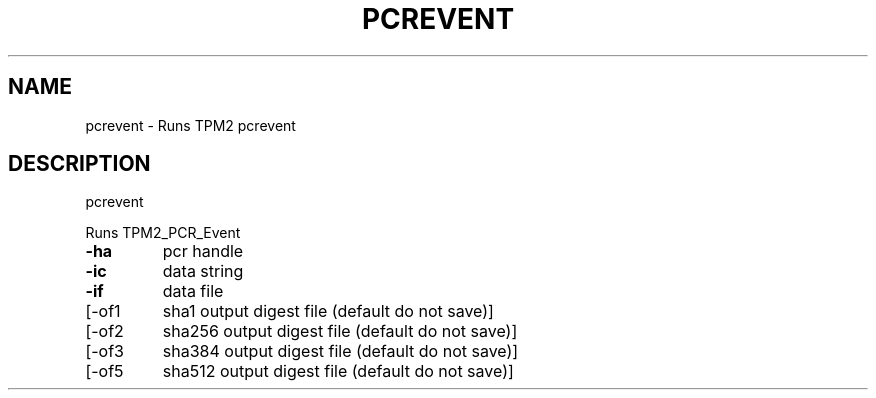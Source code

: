 .\" DO NOT MODIFY THIS FILE!  It was generated by help2man 1.47.6.
.TH PCREVENT "1" "December 2019" "pcrevent 1546" "User Commands"
.SH NAME
pcrevent \- Runs TPM2 pcrevent
.SH DESCRIPTION
pcrevent
.PP
Runs TPM2_PCR_Event
.TP
\fB\-ha\fR
pcr handle
.TP
\fB\-ic\fR
data string
.TP
\fB\-if\fR
data file
.TP
[\-of1
sha1 output digest file (default do not save)]
.TP
[\-of2
sha256 output digest file (default do not save)]
.TP
[\-of3
sha384 output digest file (default do not save)]
.TP
[\-of5
sha512 output digest file (default do not save)]
